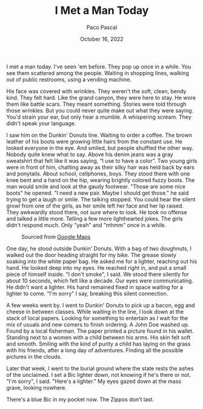 #+TITLE: I Met a Man Today
#+AUTHOR: Paco Pascal
#+DATE: October 16, 2022

I met a man today. I've seen 'em before. They pop up once in a
while. You see them scattered among the people. Waiting in shopping
lines, walking out of public restrooms, using a vending machine.

His face was covered with wrinkles. They weren't the soft, clean,
bendy kind. They felt hard. Like the grand canyon, they were here to
stay. He wore them like battle scars. They meant something. Stories
were told through those wrinkles. But you could never quite make out
what they were saying. You'd strain your ear, but only hear a
mumble. A whispering scream. They didn't speak your language.

I saw him on the Dunkin' Donuts line. Waiting to order a coffee. The
brown leather of his boots were growing little hairs from the constant
use. He looked everyone in the eye. And smiled, but people shuffled
the other way. Nobody quite knew what to say. Above his denim jeans
was a gray sweatshirt that felt like it was saying, “I use to have a
color”. Two young girls were in front of him, chatting away as their
silky hair was held back by ears and ponytails. About school,
cellphones, boys. They stood there with one knee bent and a hand on
the hip, wearing brightly colored fuzzy boots. The man would smile and
look at the gaudy footwear. "Those are some nice boots" he opened. "I
need a new pair. Maybe I should get those." he said trying to get a
laugh or smile. The talking stopped. You could hear the silent growl
from one of the girls, as her smile left her face and her lip
raised. They awkwardly stood there, not sure where to look. He took no
offense and talked a little more. Telling a few more lighthearted
jokes. The girls didn't respond much. Only "yeah" and "mhmm" once in a
while.

#+CAPTION: Sourced from [[https://goo.gl/maps/VShvCZLab6D4xs6T7][Google Maps]]
#+NAME: fig:dunkin
[[file:static/img/dunkin.png]]

One day, he stood outside Dunkin' Donuts. With a bag of two doughnuts,
I walked out the door heading straight for my bike. The grease slowly
soaking into the white paper bag. He asked me for a lighter, reaching
out his hand. He looked deep into my eyes. He reached right in, and
put a small piece of himself inside. "I don't smoke", I said. We stood
there silently for about 10 seconds, which felt like a decade. Our
eyes were communicating. He didn't want a lighter. His hand remained
fixed in space waiting for a lighter to come. "I'm sorry" I say,
breaking this silent connection.

A few weeks went by. I went to Dunkin' Donuts to pick up a bacon, egg
and cheese in between classes. While waiting in the line, I look down
at the stack of local papers. Looking for something to entertain as I
wait for the mix of usuals and new comers to finish ordering. A John
Doe washed up. Found by a local fisherman. The paper printed a picture
found in his wallet. Standing next to a women with a child between his
arms. His skin felt soft and smooth. Smiling with the kind of purity a
child has laying on the grass with his friends, after a long day of
adventures. Finding all the possible pictures in the clouds.

Later that week, I went to the burial ground where the state rests the
ashes of the unclaimed. I set a Bic lighter down, not knowing if he's
there or not. "I'm sorry", I said. "Here's a lighter." My eyes gazed
down at the mass grave, looking nowhere.

There's a blue Bic in my pocket now. The Zippos don't last.
